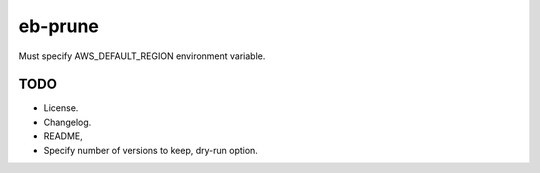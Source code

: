 eb-prune
########

Must specify AWS_DEFAULT_REGION environment variable.

TODO
----

- License.
- Changelog.
- README,
- Specify number of versions to keep, dry-run option.
